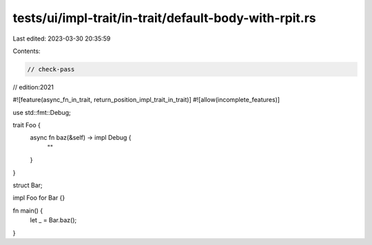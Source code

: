 tests/ui/impl-trait/in-trait/default-body-with-rpit.rs
======================================================

Last edited: 2023-03-30 20:35:59

Contents:

.. code-block:: rs

    // check-pass
// edition:2021

#![feature(async_fn_in_trait, return_position_impl_trait_in_trait)]
#![allow(incomplete_features)]

use std::fmt::Debug;

trait Foo {
    async fn baz(&self) -> impl Debug {
        ""
    }
}

struct Bar;

impl Foo for Bar {}

fn main() {
    let _ = Bar.baz();
}


